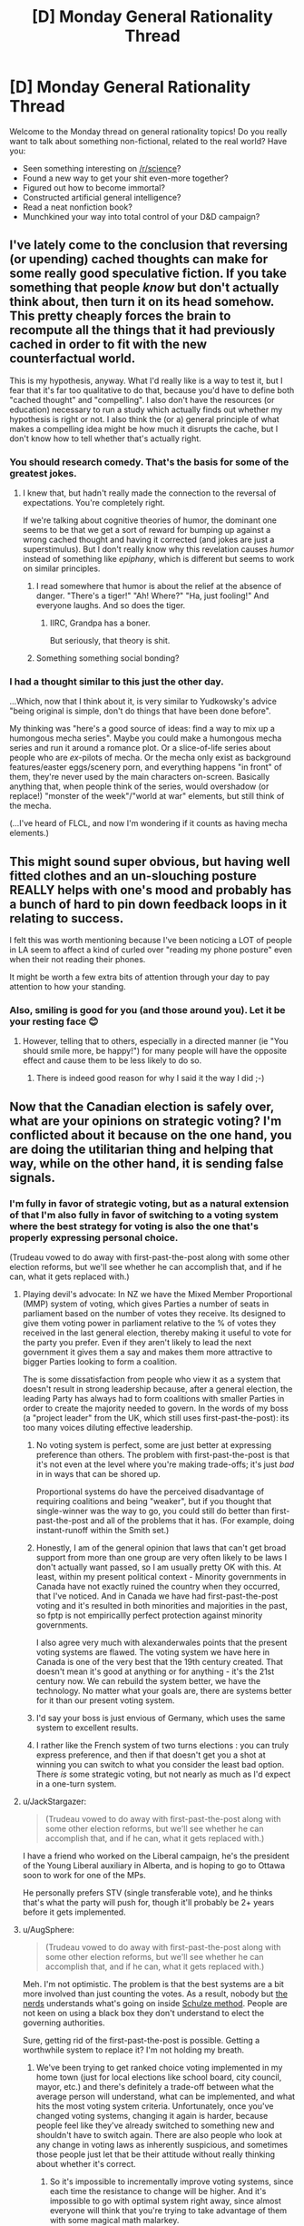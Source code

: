 #+TITLE: [D] Monday General Rationality Thread

* [D] Monday General Rationality Thread
:PROPERTIES:
:Author: AutoModerator
:Score: 13
:DateUnix: 1445871928.0
:DateShort: 2015-Oct-26
:END:
Welcome to the Monday thread on general rationality topics! Do you really want to talk about something non-fictional, related to the real world? Have you:

- Seen something interesting on [[/r/science]]?
- Found a new way to get your shit even-more together?
- Figured out how to become immortal?
- Constructed artificial general intelligence?
- Read a neat nonfiction book?
- Munchkined your way into total control of your D&D campaign?


** I've lately come to the conclusion that reversing (or upending) cached thoughts can make for some really good speculative fiction. If you take something that people /know/ but don't actually think about, then turn it on its head somehow. This pretty cheaply forces the brain to recompute all the things that it had previously cached in order to fit with the new counterfactual world.

This is my hypothesis, anyway. What I'd really like is a way to test it, but I fear that it's far too qualitative to do that, because you'd have to define both "cached thought" and "compelling". I also don't have the resources (or education) necessary to run a study which actually finds out whether my hypothesis is right or not. I also think the (or a) general principle of what makes a compelling idea might be how much it disrupts the cache, but I don't know how to tell whether that's actually right.
:PROPERTIES:
:Author: alexanderwales
:Score: 11
:DateUnix: 1445880245.0
:DateShort: 2015-Oct-26
:END:

*** You should research comedy. That's the basis for some of the greatest jokes.
:PROPERTIES:
:Author: PL_TOC
:Score: 9
:DateUnix: 1445884857.0
:DateShort: 2015-Oct-26
:END:

**** I knew that, but hadn't really made the connection to the reversal of expectations. You're completely right.

If we're talking about cognitive theories of humor, the dominant one seems to be that we get a sort of reward for bumping up against a wrong cached thought and having it corrected (and jokes are just a superstimulus). But I don't really know why this revelation causes /humor/ instead of something like /epiphany/, which is different but seems to work on similar principles.
:PROPERTIES:
:Author: alexanderwales
:Score: 8
:DateUnix: 1445887572.0
:DateShort: 2015-Oct-26
:END:

***** I read somewhere that humor is about the relief at the absence of danger. "There's a tiger!" "Ah! Where?" "Ha, just fooling!" And everyone laughs. And so does the tiger.
:PROPERTIES:
:Score: 15
:DateUnix: 1445897932.0
:DateShort: 2015-Oct-27
:END:

****** IIRC, Grandpa has a boner.

But seriously, that theory is shit.
:PROPERTIES:
:Author: Transfuturist
:Score: 2
:DateUnix: 1445922535.0
:DateShort: 2015-Oct-27
:END:


***** Something something social bonding?
:PROPERTIES:
:Author: AmeteurOpinions
:Score: 3
:DateUnix: 1445890254.0
:DateShort: 2015-Oct-26
:END:


*** I had a thought similar to this just the other day.

...Which, now that I think about it, is very similar to Yudkowsky's advice "being original is simple, don't do things that have been done before".

My thinking was "here's a good source of ideas: find a way to mix up a humongous mecha series". Maybe you could make a humongous mecha series and run it around a romance plot. Or a slice-of-life series about people who are /ex/-pilots of mecha. Or the mecha only exist as background features/easter eggs/scenery porn, and everything happens "in front" of them, they're never used by the main characters on-screen. Basically anything that, when people think of the series, would overshadow (or replace!) "monster of the week"/"world at war" elements, but still think of the mecha.

(...I've heard of FLCL, and now I'm wondering if it counts as having mecha elements.)
:PROPERTIES:
:Author: iamthelowercase
:Score: 1
:DateUnix: 1446266647.0
:DateShort: 2015-Oct-31
:END:


** This might sound super obvious, but having well fitted clothes and an un-slouching posture REALLY helps with one's mood and probably has a bunch of hard to pin down feedback loops in it relating to success.

I felt this was worth mentioning because I've been noticing a LOT of people in LA seem to affect a kind of curled over "reading my phone posture" even when their not reading their phones.

It might be worth a few extra bits of attention through your day to pay attention to how your standing.
:PROPERTIES:
:Author: Nighzmarquls
:Score: 7
:DateUnix: 1445907075.0
:DateShort: 2015-Oct-27
:END:

*** Also, smiling is good for you (and those around you). Let it be your resting face 😊
:PROPERTIES:
:Author: Jules-LT
:Score: 3
:DateUnix: 1445935294.0
:DateShort: 2015-Oct-27
:END:

**** However, telling that to others, especially in a directed manner (ie "You should smile more, be happy!") for many people will have the opposite effect and cause them to be less likely to do so.
:PROPERTIES:
:Author: nicholaslaux
:Score: 2
:DateUnix: 1445955929.0
:DateShort: 2015-Oct-27
:END:

***** There is indeed good reason for why I said it the way I did ;-)
:PROPERTIES:
:Author: Jules-LT
:Score: 3
:DateUnix: 1445958353.0
:DateShort: 2015-Oct-27
:END:


** Now that the Canadian election is safely over, what are your opinions on strategic voting? I'm conflicted about it because on the one hand, you are doing the utilitarian thing and helping that way, while on the other hand, it is sending false signals.
:PROPERTIES:
:Author: ulyssessword
:Score: 5
:DateUnix: 1445883096.0
:DateShort: 2015-Oct-26
:END:

*** I'm fully in favor of strategic voting, but as a natural extension of that I'm also fully in favor of switching to a voting system where the best strategy for voting is also the one that's properly expressing personal choice.

(Trudeau vowed to do away with first-past-the-post along with some other election reforms, but we'll see whether he can accomplish that, and if he can, what it gets replaced with.)
:PROPERTIES:
:Author: alexanderwales
:Score: 20
:DateUnix: 1445883564.0
:DateShort: 2015-Oct-26
:END:

**** Playing devil's advocate: In NZ we have the Mixed Member Proportional (MMP) system of voting, which gives Parties a number of seats in parliament based on the number of votes they receive. Its designed to give them voting power in parliament relative to the % of votes they received in the last general election, thereby making it useful to vote for the party you prefer. Even if they aren't likely to lead the next government it gives them a say and makes them more attractive to bigger Parties looking to form a coalition.

The is some dissatisfaction from people who view it as a system that doesn't result in strong leadership because, after a general election, the leading Party has always had to form coalitions with smaller Parties in order to create the majority needed to govern. In the words of my boss (a "project leader" from the UK, which still uses first-past-the-post): its too many voices diluting effective leadership.
:PROPERTIES:
:Author: Gigapode
:Score: 6
:DateUnix: 1445890864.0
:DateShort: 2015-Oct-26
:END:

***** No voting system is perfect, some are just better at expressing preference than others. The problem with first-past-the-post is that it's not even at the level where you're making trade-offs; it's just /bad/ in in ways that can be shored up.

Proportional systems do have the perceived disadvantage of requiring coalitions and being "weaker", but if you thought that single-winner was the way to go, you could still do better than first-past-the-post and all of the problems that it has. (For example, doing instant-runoff within the Smith set.)
:PROPERTIES:
:Author: alexanderwales
:Score: 10
:DateUnix: 1445891310.0
:DateShort: 2015-Oct-26
:END:


***** Honestly, I am of the general opinion that laws that can't get broad support from more than one group are very often likely to be laws I don't actually want passed, so I am usually pretty OK with this. At least, within my present political context - Minority governments in Canada have not exactly ruined the country when they occurred, that I've noticed. And in Canada we have had first-past-the-post voting and it's resulted in both minorities and majorities in the past, so fptp is not empiricallly perfect protection against minority governments.

I also agree very much with alexanderwales points that the present voting systems are flawed. The voting system we have here in Canada is one of the very best that the 19th century created. That doesn't mean it's good at anything or for anything - it's the 21st century now. We can rebuild the system better, we have the technology. No matter what your goals are, there are systems better for it than our present voting system.
:PROPERTIES:
:Author: Escapement
:Score: 3
:DateUnix: 1445901348.0
:DateShort: 2015-Oct-27
:END:


***** I'd say your boss is just envious of Germany, which uses the same system to excellent results.
:PROPERTIES:
:Author: Frommerman
:Score: 3
:DateUnix: 1445928606.0
:DateShort: 2015-Oct-27
:END:


***** I rather like the French system of two turns elections : you can truly express preference, and then if that doesn't get you a shot at winning you can switch to what you consider the least bad option. There /is/ some strategic voting, but not nearly as much as I'd expect in a one-turn system.
:PROPERTIES:
:Author: Jules-LT
:Score: 1
:DateUnix: 1445935080.0
:DateShort: 2015-Oct-27
:END:


**** u/JackStargazer:
#+begin_quote
  (Trudeau vowed to do away with first-past-the-post along with some other election reforms, but we'll see whether he can accomplish that, and if he can, what it gets replaced with.)
#+end_quote

I have a friend who worked on the Liberal campaign, he's the president of the Young Liberal auxiliary in Alberta, and is hoping to go to Ottawa soon to work for one of the MPs.

He personally prefers STV (single transferable vote), and he thinks that's what the party will push for, though it'll probably be 2+ years before it gets implemented.
:PROPERTIES:
:Author: JackStargazer
:Score: 3
:DateUnix: 1445922055.0
:DateShort: 2015-Oct-27
:END:


**** u/AugSphere:
#+begin_quote
  (Trudeau vowed to do away with first-past-the-post along with some other election reforms, but we'll see whether he can accomplish that, and if he can, what it gets replaced with.)
#+end_quote

Meh. I'm not optimistic. The problem is that the best systems are a bit more involved than just counting the votes. As a result, nobody but [[https://en.wikipedia.org/wiki/Schulze_method#Users][the nerds]] understands what's going on inside [[https://en.wikipedia.org/wiki/Schulze_method][Schulze method]]. People are not keen on using a black box they don't understand to elect the governing authorities.

Sure, getting rid of the first-past-the-post is possible. Getting a worthwhile system to replace it? I'm not holding my breath.
:PROPERTIES:
:Author: AugSphere
:Score: 1
:DateUnix: 1445951083.0
:DateShort: 2015-Oct-27
:END:

***** We've been trying to get ranked choice voting implemented in my home town (just for local elections like school board, city council, mayor, etc.) and there's definitely a trade-off between what the average person will understand, what can be implemented, and what hits the most voting system criteria. Unfortunately, once you've changed voting systems, changing it again is harder, because people feel like they've already switched to something new and shouldn't have to switch again. There are also people who look at any change in voting laws as inherently suspicious, and sometimes those people just let that be their attitude without really thinking about whether it's correct.
:PROPERTIES:
:Author: alexanderwales
:Score: 4
:DateUnix: 1445955193.0
:DateShort: 2015-Oct-27
:END:

****** So it's impossible to incrementally improve voting systems, since each time the resistance to change will be higher. And it's impossible to go with optimal system right away, since almost everyone will think that you're trying to take advantage of them with some magical math malarkey.

I have a feeling that the only way to change it is to forcefully beat the flaws with the current system into everyone's heads. That's only the first part, though. The second is somehow motivating people to learn how alternative systems work. I have no idea how to do that, but traditional school education is clearly not working.
:PROPERTIES:
:Author: AugSphere
:Score: 1
:DateUnix: 1445956462.0
:DateShort: 2015-Oct-27
:END:

******* I think it's possible to do incremental change, you just need long enough between changes. So for example, we had to fight to get an imperfect ranked choice option on the ballot, and assuming it passes in something like a week's time, I don't expect that the current crop of city councilors will be amenable to changing it again.

But in ten or twenty years, when there are new city council members and the less ideal system has been (hopefully) working for a decade or two, then maybe we can get another, better voting system on the ballot. Voting machines are another big issue that might become less of a big issue as time passes, especially if machines which support different voting systems become the norm, which they will if voting systems keep getting changed around the country.
:PROPERTIES:
:Author: alexanderwales
:Score: 1
:DateUnix: 1445956933.0
:DateShort: 2015-Oct-27
:END:

******** You're probably right.

This kind of thing just makes me want to work on a replacement for humans. Having to wait decades to force us silly monkeys to switch to a system that would work best for us is just discouraging. Any kind of sensible creature would have made the switch long ago.
:PROPERTIES:
:Author: AugSphere
:Score: 1
:DateUnix: 1445958660.0
:DateShort: 2015-Oct-27
:END:


***** u/eaglejarl:
#+begin_quote
  People are not keen on using a black box they don't understand to elect the governing authorities.
#+end_quote

The funny thing here is that your statement is absolutely true where abstract voting systems (Schultze, FPP) are concerned, but not when people are talking about electronic voting machines like Diebold. People are literally using black boxes they don't understand to elect their highest officials.

It's exactly backwards from what would be good.
:PROPERTIES:
:Author: eaglejarl
:Score: 3
:DateUnix: 1445983463.0
:DateShort: 2015-Oct-28
:END:


*** I think strategic voting might be some kind of Tragedy of the Commons. Sure, if you vote strategically, it might help enforce your preferences /in this particular election/, but over the long term, it seems to distort the signal that elections provide /in the first place/, as officials come to assume that increasingly large portions of the vote are strategic, and therefore manipulable via means other than appealing to what voters want.
:PROPERTIES:
:Score: 8
:DateUnix: 1445898184.0
:DateShort: 2015-Oct-27
:END:

**** Yup. And if we're talking first-past-the-post, then it's even worse, since [[https://www.youtube.com/watch?v=s7tWHJfhiyo][strategic voting creates a race to the bottom]]. And at the bottom you get two eternally deadlocked opposing parties, which then proceed to reshape the whole political landscape into "greens" and "blues".
:PROPERTIES:
:Author: AugSphere
:Score: 2
:DateUnix: 1445952262.0
:DateShort: 2015-Oct-27
:END:


** I've figured out a (hopefully) intuitive way to explain the very nebulous and strange (at least to me) concept of "If you can explain all outcomes equally, you have no knowledge." I'd like to run it by you guys for feedback/improvement.

Imagine you have a co-worker who always knows everything, and you tell him that the economy went up last week. He then states several plausible-sounding reasons why of course the economy went up, it only makes sense.

Then you reveal that you lied to him, and the economy went down, and now he starts to make some very plausible-sounding arguments about why THAT made sense all along.

This triggers your bullshit detector. Clearly, he's talking crap. If he genuinely expected the economy to go up, he should have been shocked when you told him you lied. If he expected it to go down, he should have been shocked when you told him it hadn't. If you can come up with an argument for everything, you don't have a GOOD argument for anything.

And that's how, if someone can explain anything, they don't really know anything.
:PROPERTIES:
:Author: Salivanth
:Score: 3
:DateUnix: 1445950508.0
:DateShort: 2015-Oct-27
:END:

*** Yep! Bayesian learning involves /letting yourself be surprised./ If nothing can surprise you, then you more-or-less expect everything possible to happen with equal chances. If you expect anything and everythinf, how can you claim to know anything in specific?
:PROPERTIES:
:Score: 4
:DateUnix: 1445976891.0
:DateShort: 2015-Oct-27
:END:


** I have a problem with akrasia. (Who doesn't?)

There's a lot of advice out there on how to combat it, some of which seems likely to be moderately effective... but I find myself unable to put any of said advice into practice, even though I know it would be in my best interest to do so.
:PROPERTIES:
:Author: Quillwraith
:Score: 3
:DateUnix: 1445952179.0
:DateShort: 2015-Oct-27
:END:

*** What did you try, what did work, and what problems are you trying to solve? Difficulty to implement akrasia solutions is itself an akrasia problem.
:PROPERTIES:
:Author: Gyrodiot
:Score: 1
:DateUnix: 1445957099.0
:DateShort: 2015-Oct-27
:END:

**** u/Quillwraith:
#+begin_quote
  Difficulty to implement akrasia solutions is itself an akrasia problem.
#+end_quote

Hence why it's so intractable, yes. Most recently, I went through [[http://lesswrong.com/lw/1sm/akrasia_tactics_review/][this]]. Everything rated 6 or higher on that list, I either tried, failed to try, or found unfeasible. (Stimulants are not a good idea for me.) None of it worked to any substantial degree.
:PROPERTIES:
:Author: Quillwraith
:Score: 1
:DateUnix: 1445976196.0
:DateShort: 2015-Oct-27
:END:


*** u/deleted:
#+begin_quote
  I have a problem with akrasia. (Who doesn't?)
#+end_quote

Who doesn't? The people who stopped talking about their akrasia problems and did stuff.
:PROPERTIES:
:Score: -1
:DateUnix: 1446036622.0
:DateShort: 2015-Oct-28
:END:

**** u/cae_jones:
#+begin_quote
  Who doesn't? The people who stopped talking about their akrasia problems and did stuff.
#+end_quote

You say that as though they're causally connected. :P

The whole point is that "do stuff" is next to impossible and this is existentially distressing, especially after it refuses to go away after a night's sleep. And after the seasons change. And after getting more sunlight. And after trying to work outside more often. And after trying what dietary interventions are possible, given the circumstances. And after trying (and failing) to start an exercising habit. And after seeking therapy with 5 different therapists. And after trying Ritalin and Prozac and caffeine. And after 10 years of the same crap OMG someone shoot me just try not to hit the parts of my brain where I keep my memories.
:PROPERTIES:
:Author: cae_jones
:Score: 2
:DateUnix: 1446050595.0
:DateShort: 2015-Oct-28
:END:

***** u/Water_Echo:
#+begin_quote
  And after 10 years of the same crap OMG someone shoot me just try not to hit the parts of my brain where I keep my memories.
#+end_quote

Transfuturist can probably do that, if you don't mind losing your superpowers.
:PROPERTIES:
:Author: Water_Echo
:Score: 2
:DateUnix: 1446051143.0
:DateShort: 2015-Oct-28
:END:

****** My superpowers may or may not involve being confusing and isolated under threat of absurd amounts of collateral damage*, so it wouldn't be much of a loss, yes?

* I don't have any good reason to believe that the Earthquake/Tsunami/Fukashima Meltdown happened because I was trying to go to Japan, or that the Westside shooting happened because I was trying to hang out with someone from Westside, or that any of those people wound up in the ICU because I was trying to meet up with them, or that that person ran that stopsign soelely because the car that got totaled belonged to the person who was picking me up... I'm just saying, maybe it's better for humanity if no one associated with MIRI decides to stress test this. Completely unrelated note, do you think I could get a meeting with <hated political enemy>?
:PROPERTIES:
:Author: cae_jones
:Score: 2
:DateUnix: 1446130757.0
:DateShort: 2015-Oct-29
:END:


**** The question was rhetorical. Apparently I didn't make that fact clear enough - it's sometimes difficult to convey in text. I am in fact aware that some people don't have a problem with akrasia.

May I ask for clarification on another matter that doesn't always come across well in text? Your comment seems implicitly insulting to me, but I may be misreading that.
:PROPERTIES:
:Author: Quillwraith
:Score: 0
:DateUnix: 1446050942.0
:DateShort: 2015-Oct-28
:END:
